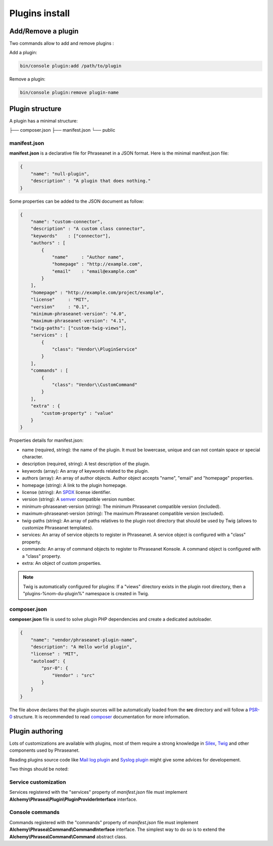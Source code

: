 Plugins install
===============

Add/Remove a plugin
-------------------

Two commands allow to add and remove plugins :

Add a plugin:

.. code-block:: none

    bin/console plugin:add /path/to/plugin

Remove a plugin:

.. code-block:: none

    bin/console plugin:remove plugin-name

Plugin structure
----------------

A plugin has a minimal structure:

.. code-block:: none

├── composer.json
├── manifest.json
└── public

manifest.json
*************

**manifest.json** is a declarative file for Phraseanet in a JSON format.
Here is the minimal manifest.json file:

.. code-block:: json

    {
        "name": "null-plugin",
        "description" : "A plugin that does nothing."
    }

Some properties can be added to the JSON document as follow:

.. code-block:: json

    {
        "name": "custom-connector",
        "description" : "A custom class connector",
        "keywords"    : ["connector"],
        "authors" : [
            {
                "name"     : "Author name",
                "homepage" : "http://example.com",
                "email"    : "email@example.com"
            }
        ],
        "homepage" : "http://example.com/project/example",
        "license"     : "MIT",
        "version"     : "0.1",
        "minimum-phraseanet-version": "4.0",
        "maximum-phraseanet-version": "4.1",
        "twig-paths": ["custom-twig-views"],
        "services" : [
            {
                "class": "Vendor\\PluginService"
            }
        ],
        "commands" : [
            {
                "class": "Vendor\\CustomCommand"
            }
        ],
        "extra" : {
            "custom-property" : "value"
        }
    }

Properties details for manifest.json:

- name (required, string): the name of the plugin. It must be lowercase, unique
  and can not contain space or special character.
- description (required, string): A test description of the plugin.
- keywords (array): An array of keywords related to the plugin.
- authors (array): An array of author objects. Author object accepts "name",
  "email" and "homepage" properties.
- homepage (string): A link to the plugin homepage.
- license (string): An `SPDX`_ license identifier.
- version (string): A `semver`_ compatible version number.
- minimum-phraseanet-version (string): The minimum Phraseanet compatible version
  (included).
- maximum-phraseanet-version (string): The maximum Phraseanet compatible version
  (excluded).
- twig-paths (string): An array of paths relatives to the plugin root directory
  that should be used by Twig (allows to customize Phraseanet templates).
- services: An array of service objects to register in Phraseanet. A service
  object is configured with a "class" property.
- commands: An array of command objects to register to Phraseanet Konsole. A
  command object is configured with a "class" property.
- extra: An object of custom properties.

.. note::

    Twig is automatically configured for plugins: If a "views" directory exists
    in the plugin root directory, then a "plugins-%nom-du-plugin%" namespace
    is created in Twig.

composer.json
*************

**composer.json** file is used to solve plugin PHP dependencies and create a
dedicated autoloader.

.. code-block:: json

    {
        "name": "vendor/phraseanet-plugin-name",
        "description": "A Hello world plugin",
        "license" : "MIT",
        "autoload": {
            "psr-0": {
                "Vendor" : "src"
            }
        }
    }

The file above declares that the plugin sources will be automatically loaded
from the **src** directory and will follow a `PSR-0`_ structure.
It is recommended to read `composer`_ documentation for more information.

Plugin authoring
----------------

Lots of customizations are available with plugins, most of them require a
strong knowledge in `Silex`_, `Twig`_ and other components used by Phraseanet.

Reading plugins source code like `Mail log plugin`_ and `Syslog plugin`_
might give some advices for developement.

Two things should be noted:

Service customization
*********************

Services registered with the "services" property of *manifest.json* file
must implement **Alchemy\\Phrasea\\Plugin\\PluginProviderInterface** interface.

Console commands
****************

Commands registered with the "commands" property of *manifest.json* file must
implement **Alchemy\\Phrasea\\Command\\CommandInterface** interface. The simplest
way to do so is to extend the **Alchemy\\Phrasea\\Command\\Command** abstract
class.

.. _Mail log plugin: https://github.com/Phraseanet/mail-log-plugin
.. _Syslog plugin: https://github.com/Phraseanet/syslog-plugin
.. _PSR-0: https://github.com/php-fig/fig-standards/blob/master/accepted/PSR-0.md
.. _composer: http://getcomposer.org/doc/
.. _Silex: http://silex.sensiolabs.org/
.. _Twig: http://twig.sensiolabs.org/
.. _semver: http://semver.org/
.. _SPDX: https://spdx.org/licenses/
